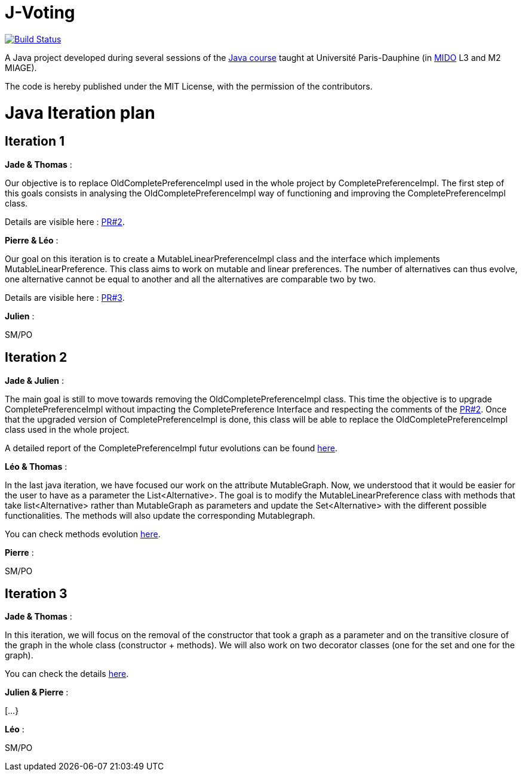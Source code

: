 = J-Voting
:gitHubUserName: oliviercailloux
:groupId: io.github.{gitHubUserName}
:artifactId: j-voting
:repository: J-Voting

image:https://travis-ci.com/{gitHubUserName}/{repository}.svg?branch=master["Build Status", link="https://travis-ci.com/{gitHubUserName}/{repository}"]

A Java project developed during several sessions of the https://github.com/oliviercailloux/java-course[Java course] taught at Université Paris-Dauphine (in http://www.mido.dauphine.fr/[MIDO] L3 and M2 MIAGE).

The code is hereby published under the MIT License, with the permission of the contributors.


= Java Iteration plan

== Iteration 1 

*Jade & Thomas* :

Our objective is to replace OldCompletePreferenceImpl used in the whole project by CompletePreferenceImpl. The first step of this goals consists in analysing the OldCompletePreferenceImpl way of functioning and improving the CompletePreferenceImpl class. 

Details are visible here : link:https://github.com/Julienchilhagopian/J-Voting/pull/2[PR#2]. 


*Pierre & Léo* :

Our goal on this iteration is to create a MutableLinearPreferenceImpl class and the interface which implements MutableLinearPreference. This class aims to work on mutable and linear preferences. The number of alternatives can thus evolve, one alternative cannot be equal to another and all the alternatives are comparable two by two.

Details are visible here : link:https://github.com/Julienchilhagopian/J-Voting/pull/3[PR#3]. 


*Julien* : 

SM/PO

== Iteration 2

*Jade & Julien* :

The main goal is still to move towards removing the OldCompletePreferenceImpl class. This time the objective is to upgrade CompletePreferenceImpl without impacting the CompletePreference Interface and respecting the comments of the link:https://github.com/Julienchilhagopian/J-Voting/pull/2[PR#2]. 
Once that the upgraded version of CompletePreferenceImpl is done, this class will be able to replace the OldCompletePreferenceImpl class used in the whole project.

A detailed report of the CompletePreferenceImpl futur evolutions can be found link:Doc/chapters/FromOldCompletePreferenceImplToCompletePreferenceImpl.adoc[here].

*Léo & Thomas* :

In the last java iteration, we have focused our work on the attribute MutableGraph. Now, we understood that it would be easier for the user to have as a parameter the List<Alternative>. The goal is to modify the MutableLinearPreference class with methods that take list<Alternative> rather than MutableGraph as parameters and update the Set<Alternative>  with the different possible functionalities. The methods will also update the corresponding Mutablegraph. 

You can check methods evolution link:Doc/chapters/MutableLinearPreferenceImplChanges.adoc[here].

*Pierre* :

SM/PO

== Iteration 3

*Jade & Thomas* :

In this iteration, we will focus on the removal of the constructor that took a graph as a parameter and on the transitive closure of the graph in the whole class (constructor + methods). We will also work on two decorator classes (one for the set and one for the graph).

You can check the details link:Doc/chapters/MutableLinearPreferenceImplChanges.adoc[here].

*Julien & Pierre* :

[...}

*Léo* :

SM/PO





